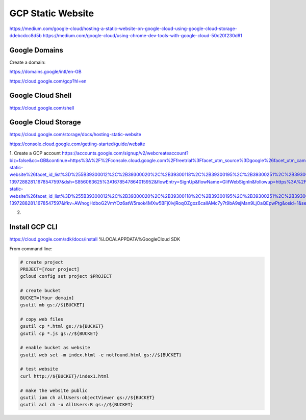GCP Static Website
==================

https://medium.com/google-cloud/hosting-a-static-website-on-google-cloud-using-google-cloud-storage-ddebcdcc8d5b
https://medium.com/google-cloud/using-chrome-dev-tools-with-google-cloud-50c20f230d61

==============
Google Domains
==============

Create a domain:

https://domains.google/intl/en-GB

https://cloud.google.com/gcp?hl=en

==================
Google Cloud Shell
==================

https://cloud.google.com/shell

====================
Google Cloud Storage
====================

https://cloud.google.com/storage/docs/hosting-static-website

https://console.cloud.google.com/getting-started/guide/website

1. Create a GCP account
https://accounts.google.com/signup/v2/webcreateaccount?biz=false&cc=GB&continue=https%3A%2F%2Fconsole.cloud.google.com%2Ffreetrial%3Ffacet_utm_source%3Dgoogle%26facet_utm_campaign%3D(organic)%26facet_utm_medium%3Dorganic%26facet_url%3Dhttps%3A%2F%2Fcloud.google.com%2Fstorage%2Fdocs%2Fhosting-static-website%26facet_id_list%3D%255B39300012%2C%2B39300020%2C%2B39300118%2C%2B39300195%2C%2B39300251%2C%2B39300319%2C%2B39300320%2C%2B39300325%2C%2B39300333%2C%2B39300345%2C%2B39300354%2C%2B39300364%2C%2B39300374%2C%2B39300412%2C%2B39300422%2C%2B39300436%2C%2B39300473%255D%26_ga%3D2.151648956.441770899.1678547597-1397288281.1678547597&dsh=S856063625%3A1678547864015952&flowEntry=SignUp&flowName=GlifWebSignIn&followup=https%3A%2F%2Fconsole.cloud.google.com%2Ffreetrial%3Ffacet_utm_source%3Dgoogle%26facet_utm_campaign%3D(organic)%26facet_utm_medium%3Dorganic%26facet_url%3Dhttps%3A%2F%2Fcloud.google.com%2Fstorage%2Fdocs%2Fhosting-static-website%26facet_id_list%3D%255B39300012%2C%2B39300020%2C%2B39300118%2C%2B39300195%2C%2B39300251%2C%2B39300319%2C%2B39300320%2C%2B39300325%2C%2B39300333%2C%2B39300345%2C%2B39300354%2C%2B39300364%2C%2B39300374%2C%2B39300412%2C%2B39300422%2C%2B39300436%2C%2B39300473%255D%26_ga%3D2.151648956.441770899.1678547597-1397288281.1678547597&ifkv=AWnogHdboG2VmYOz6atW5rsok4MXw5BFj0lvjRoqOZgoz6caIlAMc7y7t9bA9sjMan9LjOaQEpwPtg&osid=1&service=cloudconsole&nogm=true

2.


===============
Install GCP CLI
===============

https://cloud.google.com/sdk/docs/install
%LOCALAPPDATA%\Google\Cloud SDK

From command line:

.. code-block:: bash
    
    # create project
    PROJECT=[Your project]
    gcloud config set project $PROJECT

    # create bucket
    BUCKET=[Your domain]
    gsutil mb gs://${BUCKET}

    # copy web files
    gsutil cp *.html gs://${BUCKET}
    gsutil cp *.js gs://${BUCKET}

    # enable bucket as website
    gsutil web set -m index.html -e notfound.html gs://${BUCKET}

    # test website
    curl http://${BUCKET}/index1.html

    # make the website public
    gsutil iam ch allUsers:objectViewer gs://${BUCKET}
    gsutil acl ch -u AllUsers:R gs://${BUCKET}

